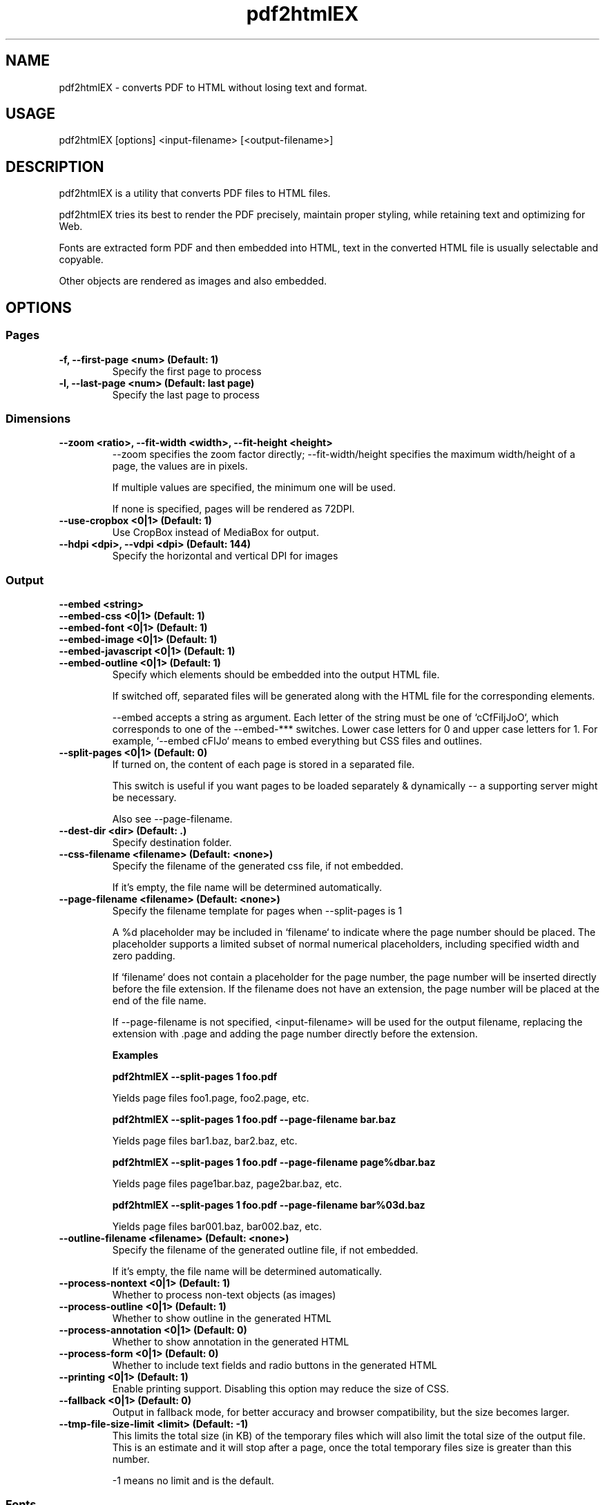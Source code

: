 .TH pdf2htmlEX 1 "pdf2htmlEX 0.18.8.rc1"
.SH NAME
.PP
.nf
  pdf2htmlEX \- converts PDF to HTML without losing text and format.
.fi

.SH USAGE
.PP
.nf
  pdf2htmlEX [options] <input\-filename> [<output\-filename>]
.fi

.SH DESCRIPTION
.PP
pdf2htmlEX is a utility that converts PDF files to HTML files.

pdf2htmlEX tries its best to render the PDF precisely, maintain proper styling, while retaining text and optimizing for Web.

Fonts are extracted form PDF and then embedded into HTML, text in the converted HTML file is usually selectable and copyable. 

Other objects are rendered as images and also embedded.

.SH OPTIONS

.SS Pages

.TP
.B \-f, \-\-first\-page <num> (Default: 1)
Specify the first page to process

.TP
.B \-l, \-\-last\-page <num> (Default: last page)
Specify the last page to process

.SS Dimensions

.TP
.B \-\-zoom <ratio>, \-\-fit\-width <width>, \-\-fit\-height <height>
\-\-zoom specifies the zoom factor directly; \-\-fit\-width/height specifies the maximum width/height of a page, the values are in pixels.

If multiple values are specified, the minimum one will be used.

If none is specified, pages will be rendered as 72DPI.

.TP
.B \-\-use\-cropbox <0|1> (Default: 1)
Use CropBox instead of MediaBox for output.

.TP
.B \-\-hdpi <dpi>, \-\-vdpi <dpi> (Default: 144)
Specify the horizontal and vertical DPI for images


.SS Output 

.B \-\-embed <string>
.br
.B \-\-embed\-css <0|1> (Default: 1)
.br
.B \-\-embed\-font <0|1> (Default: 1)
.br
.B \-\-embed\-image <0|1> (Default: 1)
.br
.B \-\-embed\-javascript <0|1> (Default: 1)
.br
.B \-\-embed\-outline <0|1> (Default: 1)
.RS
Specify which elements should be embedded into the output HTML file.

If switched off, separated files will be generated along with the HTML file for the corresponding elements.

\-\-embed accepts a string as argument. Each letter of the string must be one of `cCfFiIjJoO`, which corresponds
to one of the \-\-embed\-*** switches. Lower case letters for 0 and upper case letters for 1. For example,
`\-\-embed cFIJo` means to embed everything but CSS files and outlines.
.RE
.TP
.B \-\-split\-pages <0|1> (Default: 0)
If turned on, the content of each page is stored in a separated file.

This switch is useful if you want pages to be loaded separately & dynamically \-\- a supporting server might be necessary.

Also see \-\-page\-filename.

.TP
.B \-\-dest\-dir <dir> (Default: .)
Specify destination folder.

.TP
.B \-\-css\-filename <filename> (Default: <none>)
Specify the filename of the generated css file, if not embedded.

If it's empty, the file name will be determined automatically.

.TP
.B \-\-page\-filename <filename> (Default: <none>)
Specify the filename template for pages when \-\-split\-pages is 1

A %d placeholder may be included in `filename` to indicate where the page number should be placed. The placeholder supports a limited subset of normal numerical placeholders, including specified width and zero padding.

If `filename` does not contain a placeholder for the page number, the page number will be inserted directly before the file extension. If the filename does not have an extension, the page number will be placed at the end of the file name.

If \-\-page\-filename is not specified, <input\-filename> will be used for the output filename, replacing the extension with .page and adding the page number directly before the extension.

.B Examples

.B pdf2htmlEX \-\-split\-pages 1 foo.pdf

  Yields page files foo1.page, foo2.page, etc.

.B pdf2htmlEX \-\-split\-pages 1 foo.pdf \-\-page\-filename bar.baz

  Yields page files bar1.baz, bar2.baz, etc.

.B pdf2htmlEX \-\-split\-pages 1 foo.pdf \-\-page\-filename page%dbar.baz

  Yields page files page1bar.baz, page2bar.baz, etc.

.B pdf2htmlEX \-\-split\-pages 1 foo.pdf \-\-page\-filename bar%03d.baz

  Yields page files bar001.baz, bar002.baz, etc.

.TP
.B \-\-outline\-filename <filename> (Default: <none>)
Specify the filename of the generated outline file, if not embedded. 

If it's empty, the file name will be determined automatically.

.TP
.B \-\-process\-nontext <0|1> (Default: 1)
Whether to process non\-text objects (as images)

.TP
.B \-\-process\-outline <0|1> (Default: 1)
Whether to show outline in the generated HTML

.TP
.B \-\-process-annotation <0|1> (Default: 0)
Whether to show annotation in the generated HTML

.TP
.B \-\-process-form <0|1> (Default: 0)
Whether to include text fields and radio buttons in the generated HTML

.TP
.B \-\-printing <0|1> (Default: 1)
Enable printing support. Disabling this option may reduce the size of CSS.

.TP
.B \-\-fallback <0|1> (Default: 0)
Output in fallback mode, for better accuracy and browser compatibility, but the size becomes larger.

.TP
.B \-\-tmp\-file\-size\-limit <limit> (Default: \-1)
This limits the total size (in KB) of the temporary files which will also limit the total size of the output file.
This is an estimate and it will stop after a page, once the total temporary files size is greater than this number.

\-1 means no limit and is the default.


.SS Fonts

.TP
.B \-\-embed\-external\-font <0|1> (Default: 1)
Specify whether the local matched fonts, for fonts not embedded in PDF, should be embedded into HTML. 

If this switch is off, only font names are exported such that web browsers may try to find proper fonts themselves, and that might cause issues about incorrect font metrics.

.TP
.B \-\-font\-format <format> (Default: woff)
Specify the format of fonts extracted from the PDF file.

.TP
.B \-\-decompose\-ligature <0|1> (Default: 0)
Decompose ligatures. For example 'fi' \-> 'f''i'.

.TP
.B \-\-turn\-off\-ligatures <0|1> (Default: 0)
Explicitly tell browsers not to use ligatures.

.TP
.B \-\-auto\-hint <0|1> (Default: 0)
If set to 1, hints will be generated for the fonts using FontForge. 

This may be preceded by \-\-external\-hint\-tool.

.TP
.B \-\-external\-hint\-tool <tool> (Default: <none>)
If specified, the tool will be called in order to enhanced hinting for fonts, this will precede \-\-auto\-hint.

The tool will be called as '<tool> <in.suffix> <out.suffix>', where suffix will be the same as specified for \-\-font\-format.

.TP
.B \-\-stretch\-narrow\-glyph <0|1> (Default: 0)
If set to 1, glyphs narrower than described in PDF will be stretched; otherwise space will be padded to the right of the glyphs

.TP
.B \-\-squeeze\-wide\-glyph <0|1> (Default: 1)
If set to 1, glyphs wider than described in PDF will be squeezed; otherwise it will be truncated.

.TP
.B \-\-override\-fstype <0|1> (Default: 0)
Clear the fstype bits in TTF/OTF fonts. 

Turn this on if Internet Explorer complains about 'Permission must be Installable' AND you have permission to do so.

.TP
.B \-\-process\-type3 <0|1> (Default: 0)
If turned on, pdf2htmlEX will try to convert Type 3 fonts such that text can be rendered natively in HTML.
Otherwise all text with Type 3 fonts will be rendered as image.

This feature is highly experimental.

.SS Text

.TP
.B \-\-heps <len>, \-\-veps <len> (Default: 1)
Specify the maximum tolerable horizontal/vertical offset (in pixels).

pdf2htmlEX would try to optimize the generated HTML file moving Text within this distance.

.TP
.B \-\-space\-threshold <ratio> (Default: 0.125)
pdf2htmlEX would insert a whitespace character ' ' if the distance between two consecutive letters in the same line is wider than ratio * font_size.

.TP
.B \-\-font\-size\-multiplier <ratio> (Default: 4.0)
Many web browsers limit the minimum font size, and many would round the given font size, which results in incorrect rendering.

Specify a ratio greater than 1 would resolve this issue, however it might freeze some browsers.

For some versions of Firefox, however, there will be a problem when the font size is too large, in which case a smaller value should be specified here.

.TP
.B \-\-space\-as\-offset <0|1> (Default: 0)
If set to 1, space characters will be treated as offsets, which allows a better optimization. 

For PDF files with bad encodings, turning on this option may cause losing characters.

.TP
.B \-\-tounicode <\-1|0|1> (Default: 0)
A ToUnicode map may be provided for each font in PDF which indicates the 'meaning' of the characters. However often there is better "ToUnicode" info in Type 0/1 fonts, and sometimes the ToUnicode map provided is wrong. 
If this value is set to 1, the ToUnicode Map is always applied, if provided in PDF, and characters may not render correctly in HTML if there are collisions.

If set to \-1, a customized map is used such that rendering will be correct in HTML (visually the same), but you may not get correct characters by select & copy & paste.

If set to 0, pdf2htmlEX would try its best to balance the two methods above.

.TP
.B \-\-optimize\-text <0|1> (Default: 0)
If set to 1, pdf2htmlEX will try to reduce the number of HTML elements used for text. Turn it off if anything goes wrong.

.TP
.B --correct-text-visibility <0|1|2> (Default: 1)
0 : Do not do visibility calculations for text
1 : Text fully occluded will be drawn in the background layer
2 : Text partially occluded will be drawn in the background layer (more false positives than option "1")

.SS Background Image

.TP
.B \-\-bg\-format <format> (Default: png)
Specify the background image format. Run `pdf2htmlEX \-v` to check all supported formats.

.TP
.B \-\-svg\-node\-count\-limit <limit> (Default: -1)
If node count in a svg background image exceeds this limit, fall back this page to bitmap background; negative value means no limit.
This option is only useful when '\-\-bg\-format svg' is specified. Note that node count in svg is just calculated approximately.

.TP
.B \-\-svg\-embed\-bitmap <0|1> (Default: 1)
Whether embed bitmaps in svg background image. 1: embed bitmaps in svg background; 0: dump bitmaps to external files if possible.

This option is only useful when '\-\-bg\-format svg' is specified and '\-\-embed\-image' is off.

Currently, RGB or Gray JPEG bitmaps in a PDF can be dumped, while those in other formats or colorspaces are still embedded.
If bitmaps are not dumped as expected, try pre-processing your PDF by ghostscript or acrobat and make sure bitmaps in it are converted to RGB/Gray JPEG format. See the project wiki for more details.

.SS PDF Protection

.TP
.B \-o, \-\-owner\-password <password>
Specify owner password

.TP
.B \-u, \-\-user\-password <password>
Specify user password

.TP
.B \-\-no\-drm <0|1> (Default: 0)
Override document DRM settings

Turn this on only when you have permission.

.SS Misc.

.TP
.B \-\-clean\-tmp <0|1> (Default: 1)
If switched off, intermediate files won't be cleaned in the end.

.TP
.B \-\-data\-dir <dir> (Default: D:/msys64/home/pablg/pdf2htmlEX-exe/target/mingw64/share/pdf2htmlEX)
Specify the folder holding the manifest and other files (see below for the manifest file)`

.TP
.B \-\-tmp\-dir <dir> (Default: /tmp or $TMPDIR if set)
Specify the temporary folder to use for temporary files

.TP
.B \-\-css\-draw <0|1> (Default: 0)
Experimental and unsupported CSS drawing

.TP
.B \-\-debug <0|1> (Default: 0)
Print debug information.

.TP
.B \-\-proof <0|1|2> (Default: 0)
Output a proof version. If a positive value is specified, texts are drawn on both text layer and background image for comparison.
If 2 is specified, texts on background are in different colors. If png/jpg background format is used,
a higher hdpi/vdpi (e.g. 288) is recommended for legibility.

.SS Meta

.TP
.B \-v, \-\-version
Print copyright and version info

.TP
.B \-\-help
Print usage information

.SH MANIFEST and DATA\-DIR
When split\-pages is 0, the manifest file describes how the final html page should be generated.

By default, pdf2htmlEX will use the manifest in the default data\-dir (run `pdf2htmlEX \-v` to check), which gives a simple demo of its syntax.

You can modify the default one, or you can create a new one and specify the correct data\-dir in the command line. 

All files referred by the manifest must be located in the data\-dir.

.SH EXAMPLE
.TP
.B pdf2htmlEX /path/to/file.pdf
Convert file.pdf into file.html
.TP
.B pdf2htmlEX \-\-clean\-tmp 0 \-\-debug 1 /path/to/file.pdf
Convert file.pdf and leave all intermediate files.
.TP
.B pdf2htmlEX \-\-dest\-dir out \-\-embed fi /path/to/file.pdf
Convert file.pdf into out/file.html and leave font/image files separated.

.SH COPYRIGHT
.PP
Copyright 2012,2013 Lu Wang <coolwanglu@gmail.com>

pdf2htmlEX is licensed under GPLv3 with additional terms, read LICENSE for details.

.SH AUTHOR
.PP
pdf2htmlEX is written by Lu Wang <coolwanglu@gmail.com>

.SH SEE ALSO
.TP
Home page
https://github.com/pdf2htmlEX/pdf2htmlEX
.TP
pdf2htmlEX Wiki
https://github.com/pdf2htmlEX/pdf2htmlEX/wiki

